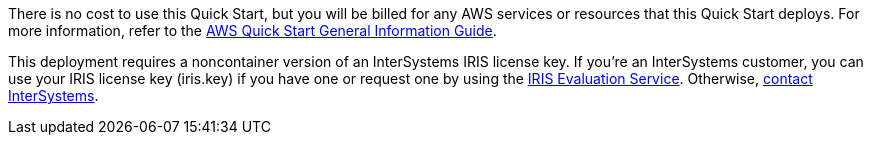 // Include details about any licenses and how to sign up. Provide links as appropriate.

There is no cost to use this Quick Start, but you will be billed for any AWS services or resources that this Quick Start deploys. For more information, refer to the https://fwd.aws/rA69w?[AWS Quick Start General Information Guide^].

This deployment requires a noncontainer version of an InterSystems IRIS license key. If you're an InterSystems customer, you can use your IRIS license key (iris.key) if you have one or request one by using the https://evaluation.intersystems.com/[IRIS Evaluation Service^]. Otherwise, https://www.intersystems.com/who-we-are/contact-us/[contact InterSystems^].
